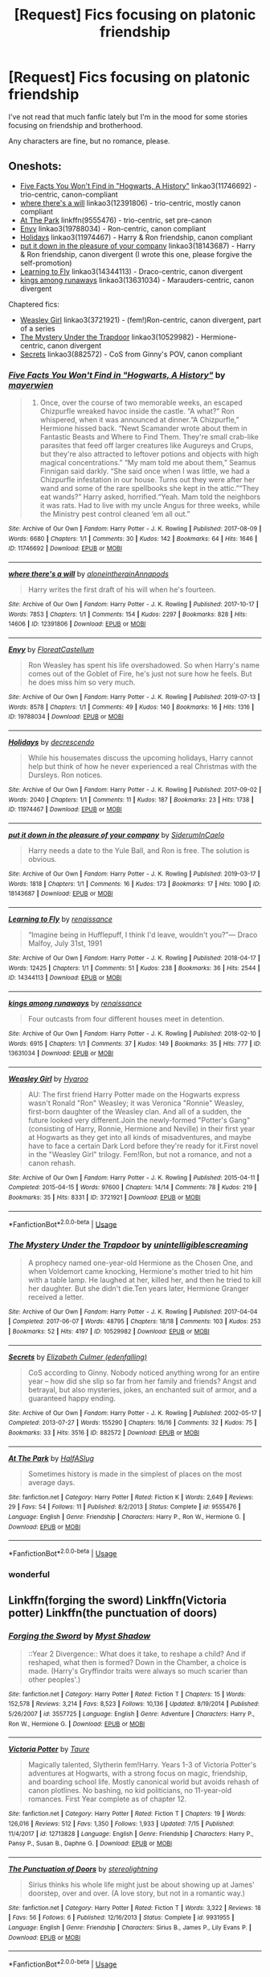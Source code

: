 #+TITLE: [Request] Fics focusing on platonic friendship

* [Request] Fics focusing on platonic friendship
:PROPERTIES:
:Author: CryptidGrimnoir
:Score: 17
:DateUnix: 1568894144.0
:DateShort: 2019-Sep-19
:FlairText: Request
:END:
I've not read that much fanfic lately but I'm in the mood for some stories focusing on friendship and brotherhood.

Any characters are fine, but no romance, please.


** Oneshots:

- [[https://archiveofourown.org/works/11746692][Five Facts You Won't Find in "Hogwarts, A History"]] linkao3(11746692) - trio-centric, canon-compliant
- [[https://archiveofourown.org/works/12391806][where there's a will]] linkao3(12391806) - trio-centric, mostly canon compliant
- [[https://www.fanfiction.net/s/9555476/1/At-The-Park][At The Park]] linkffn(9555476) - trio-centric, set pre-canon
- [[https://archiveofourown.org/works/19788034][Envy]] linkao3(19788034) - Ron-centric, canon compliant
- [[https://archiveofourown.org/works/11974467][Holidays]] linkao3(11974467) - Harry & Ron friendship, canon compliant
- [[https://archiveofourown.org/works/18143687][put it down in the pleasure of your company]] linkao3(18143687) - Harry & Ron friendship, canon divergent (I wrote this one, please forgive the self-promotion)
- [[https://archiveofourown.org/works/14344113][Learning to Fly]] linkao3(14344113) - Draco-centric, canon divergent
- [[https://archiveofourown.org/works/13631034][kings among runaways]] linkao3(13631034) - Marauders-centric, canon divergent

Chaptered fics:

- [[https://archiveofourown.org/works/3721921][Weasley Girl]] linkao3(3721921) - (fem!)Ron-centric, canon divergent, part of a series
- [[https://archiveofourown.org/works/10529982][The Mystery Under the Trapdoor]] linkao3(10529982) - Hermione-centric, canon divergent
- [[https://archiveofourown.org/works/882572][Secrets]] linkao3(882572) - CoS from Ginny's POV, canon compliant
:PROPERTIES:
:Author: siderumincaelo
:Score: 7
:DateUnix: 1568903783.0
:DateShort: 2019-Sep-19
:END:

*** [[https://archiveofourown.org/works/11746692][*/Five Facts You Won't Find in "Hogwarts, A History"/*]] by [[https://www.archiveofourown.org/users/mayerwien/pseuds/mayerwien][/mayerwien/]]

#+begin_quote
  2. Once, over the course of two memorable weeks, an escaped Chizpurfle wreaked havoc inside the castle. “A what?” Ron whispered, when it was announced at dinner.“A Chizpurfle,” Hermione hissed back. “Newt Scamander wrote about them in Fantastic Beasts and Where to Find Them. They're small crab-like parasites that feed off larger creatures like Augureys and Crups, but they're also attracted to leftover potions and objects with high magical concentrations.” “My mam told me about them,” Seamus Finnigan said darkly. “She said once when I was little, we had a Chizpurfle infestation in our house. Turns out they were after her wand and some of the rare spellbooks she kept in the attic.”“They eat wands?” Harry asked, horrified.“Yeah. Mam told the neighbors it was rats. Had to live with my uncle Angus for three weeks, while the Ministry pest control cleaned ‘em all out.”
#+end_quote

^{/Site/:} ^{Archive} ^{of} ^{Our} ^{Own} ^{*|*} ^{/Fandom/:} ^{Harry} ^{Potter} ^{-} ^{J.} ^{K.} ^{Rowling} ^{*|*} ^{/Published/:} ^{2017-08-09} ^{*|*} ^{/Words/:} ^{6680} ^{*|*} ^{/Chapters/:} ^{1/1} ^{*|*} ^{/Comments/:} ^{30} ^{*|*} ^{/Kudos/:} ^{142} ^{*|*} ^{/Bookmarks/:} ^{64} ^{*|*} ^{/Hits/:} ^{1646} ^{*|*} ^{/ID/:} ^{11746692} ^{*|*} ^{/Download/:} ^{[[https://archiveofourown.org/downloads/11746692/Five%20Facts%20You%20Wont%20Find.epub?updated_at=1503655137][EPUB]]} ^{or} ^{[[https://archiveofourown.org/downloads/11746692/Five%20Facts%20You%20Wont%20Find.mobi?updated_at=1503655137][MOBI]]}

--------------

[[https://archiveofourown.org/works/12391806][*/where there's a will/*]] by [[https://www.archiveofourown.org/users/aloneintherain/pseuds/aloneintherain/users/Annapods/pseuds/Annapods][/aloneintherainAnnapods/]]

#+begin_quote
  Harry writes the first draft of his will when he's fourteen.
#+end_quote

^{/Site/:} ^{Archive} ^{of} ^{Our} ^{Own} ^{*|*} ^{/Fandom/:} ^{Harry} ^{Potter} ^{-} ^{J.} ^{K.} ^{Rowling} ^{*|*} ^{/Published/:} ^{2017-10-17} ^{*|*} ^{/Words/:} ^{7853} ^{*|*} ^{/Chapters/:} ^{1/1} ^{*|*} ^{/Comments/:} ^{154} ^{*|*} ^{/Kudos/:} ^{2297} ^{*|*} ^{/Bookmarks/:} ^{828} ^{*|*} ^{/Hits/:} ^{14606} ^{*|*} ^{/ID/:} ^{12391806} ^{*|*} ^{/Download/:} ^{[[https://archiveofourown.org/downloads/12391806/where%20theres%20a%20will.epub?updated_at=1541481717][EPUB]]} ^{or} ^{[[https://archiveofourown.org/downloads/12391806/where%20theres%20a%20will.mobi?updated_at=1541481717][MOBI]]}

--------------

[[https://archiveofourown.org/works/19788034][*/Envy/*]] by [[https://www.archiveofourown.org/users/FloreatCastellum/pseuds/FloreatCastellum][/FloreatCastellum/]]

#+begin_quote
  Ron Weasley has spent his life overshadowed. So when Harry's name comes out of the Goblet of Fire, he's just not sure how he feels. But he does miss him so very much.
#+end_quote

^{/Site/:} ^{Archive} ^{of} ^{Our} ^{Own} ^{*|*} ^{/Fandom/:} ^{Harry} ^{Potter} ^{-} ^{J.} ^{K.} ^{Rowling} ^{*|*} ^{/Published/:} ^{2019-07-13} ^{*|*} ^{/Words/:} ^{8578} ^{*|*} ^{/Chapters/:} ^{1/1} ^{*|*} ^{/Comments/:} ^{49} ^{*|*} ^{/Kudos/:} ^{140} ^{*|*} ^{/Bookmarks/:} ^{16} ^{*|*} ^{/Hits/:} ^{1316} ^{*|*} ^{/ID/:} ^{19788034} ^{*|*} ^{/Download/:} ^{[[https://archiveofourown.org/downloads/19788034/Envy.epub?updated_at=1562994047][EPUB]]} ^{or} ^{[[https://archiveofourown.org/downloads/19788034/Envy.mobi?updated_at=1562994047][MOBI]]}

--------------

[[https://archiveofourown.org/works/11974467][*/Holidays/*]] by [[https://www.archiveofourown.org/users/decrescendo/pseuds/decrescendo][/decrescendo/]]

#+begin_quote
  While his housemates discuss the upcoming holidays, Harry cannot help but think of how he never experienced a real Christmas with the Dursleys. Ron notices.
#+end_quote

^{/Site/:} ^{Archive} ^{of} ^{Our} ^{Own} ^{*|*} ^{/Fandom/:} ^{Harry} ^{Potter} ^{-} ^{J.} ^{K.} ^{Rowling} ^{*|*} ^{/Published/:} ^{2017-09-02} ^{*|*} ^{/Words/:} ^{2040} ^{*|*} ^{/Chapters/:} ^{1/1} ^{*|*} ^{/Comments/:} ^{11} ^{*|*} ^{/Kudos/:} ^{187} ^{*|*} ^{/Bookmarks/:} ^{23} ^{*|*} ^{/Hits/:} ^{1738} ^{*|*} ^{/ID/:} ^{11974467} ^{*|*} ^{/Download/:} ^{[[https://archiveofourown.org/downloads/11974467/Holidays.epub?updated_at=1546381031][EPUB]]} ^{or} ^{[[https://archiveofourown.org/downloads/11974467/Holidays.mobi?updated_at=1546381031][MOBI]]}

--------------

[[https://archiveofourown.org/works/18143687][*/put it down in the pleasure of your company/*]] by [[https://www.archiveofourown.org/users/SiderumInCaelo/pseuds/SiderumInCaelo][/SiderumInCaelo/]]

#+begin_quote
  Harry needs a date to the Yule Ball, and Ron is free. The solution is obvious.
#+end_quote

^{/Site/:} ^{Archive} ^{of} ^{Our} ^{Own} ^{*|*} ^{/Fandom/:} ^{Harry} ^{Potter} ^{-} ^{J.} ^{K.} ^{Rowling} ^{*|*} ^{/Published/:} ^{2019-03-17} ^{*|*} ^{/Words/:} ^{1818} ^{*|*} ^{/Chapters/:} ^{1/1} ^{*|*} ^{/Comments/:} ^{16} ^{*|*} ^{/Kudos/:} ^{173} ^{*|*} ^{/Bookmarks/:} ^{17} ^{*|*} ^{/Hits/:} ^{1090} ^{*|*} ^{/ID/:} ^{18143687} ^{*|*} ^{/Download/:} ^{[[https://archiveofourown.org/downloads/18143687/put%20it%20down%20in%20the.epub?updated_at=1556938423][EPUB]]} ^{or} ^{[[https://archiveofourown.org/downloads/18143687/put%20it%20down%20in%20the.mobi?updated_at=1556938423][MOBI]]}

--------------

[[https://archiveofourown.org/works/14344113][*/Learning to Fly/*]] by [[https://www.archiveofourown.org/users/renaissance/pseuds/renaissance][/renaissance/]]

#+begin_quote
  “Imagine being in Hufflepuff, I think I'd leave, wouldn't you?”--- Draco Malfoy, July 31st, 1991
#+end_quote

^{/Site/:} ^{Archive} ^{of} ^{Our} ^{Own} ^{*|*} ^{/Fandom/:} ^{Harry} ^{Potter} ^{-} ^{J.} ^{K.} ^{Rowling} ^{*|*} ^{/Published/:} ^{2018-04-17} ^{*|*} ^{/Words/:} ^{12425} ^{*|*} ^{/Chapters/:} ^{1/1} ^{*|*} ^{/Comments/:} ^{51} ^{*|*} ^{/Kudos/:} ^{238} ^{*|*} ^{/Bookmarks/:} ^{36} ^{*|*} ^{/Hits/:} ^{2544} ^{*|*} ^{/ID/:} ^{14344113} ^{*|*} ^{/Download/:} ^{[[https://archiveofourown.org/downloads/14344113/Learning%20to%20Fly.epub?updated_at=1532162635][EPUB]]} ^{or} ^{[[https://archiveofourown.org/downloads/14344113/Learning%20to%20Fly.mobi?updated_at=1532162635][MOBI]]}

--------------

[[https://archiveofourown.org/works/13631034][*/kings among runaways/*]] by [[https://www.archiveofourown.org/users/renaissance/pseuds/renaissance][/renaissance/]]

#+begin_quote
  Four outcasts from four different houses meet in detention.
#+end_quote

^{/Site/:} ^{Archive} ^{of} ^{Our} ^{Own} ^{*|*} ^{/Fandom/:} ^{Harry} ^{Potter} ^{-} ^{J.} ^{K.} ^{Rowling} ^{*|*} ^{/Published/:} ^{2018-02-10} ^{*|*} ^{/Words/:} ^{6915} ^{*|*} ^{/Chapters/:} ^{1/1} ^{*|*} ^{/Comments/:} ^{37} ^{*|*} ^{/Kudos/:} ^{149} ^{*|*} ^{/Bookmarks/:} ^{35} ^{*|*} ^{/Hits/:} ^{777} ^{*|*} ^{/ID/:} ^{13631034} ^{*|*} ^{/Download/:} ^{[[https://archiveofourown.org/downloads/13631034/kings%20among%20runaways.epub?updated_at=1518665917][EPUB]]} ^{or} ^{[[https://archiveofourown.org/downloads/13631034/kings%20among%20runaways.mobi?updated_at=1518665917][MOBI]]}

--------------

[[https://archiveofourown.org/works/3721921][*/Weasley Girl/*]] by [[https://www.archiveofourown.org/users/Hyaroo/pseuds/Hyaroo][/Hyaroo/]]

#+begin_quote
  AU: The first friend Harry Potter made on the Hogwarts express wasn't Ronald "Ron" Weasley; it was Veronica "Ronnie" Weasley, first-born daughter of the Weasley clan. And all of a sudden, the future looked very different.Join the newly-formed "Potter's Gang" (consisting of Harry, Ronnie, Hermione and Neville) in their first year at Hogwarts as they get into all kinds of misadventures, and maybe have to face a certain Dark Lord before they're ready for it.First novel in the "Weasley Girl" trilogy. Fem!Ron, but not a romance, and not a canon rehash.
#+end_quote

^{/Site/:} ^{Archive} ^{of} ^{Our} ^{Own} ^{*|*} ^{/Fandom/:} ^{Harry} ^{Potter} ^{-} ^{J.} ^{K.} ^{Rowling} ^{*|*} ^{/Published/:} ^{2015-04-11} ^{*|*} ^{/Completed/:} ^{2015-04-15} ^{*|*} ^{/Words/:} ^{97600} ^{*|*} ^{/Chapters/:} ^{14/14} ^{*|*} ^{/Comments/:} ^{78} ^{*|*} ^{/Kudos/:} ^{219} ^{*|*} ^{/Bookmarks/:} ^{35} ^{*|*} ^{/Hits/:} ^{8331} ^{*|*} ^{/ID/:} ^{3721921} ^{*|*} ^{/Download/:} ^{[[https://archiveofourown.org/downloads/3721921/Weasley%20Girl.epub?updated_at=1499333610][EPUB]]} ^{or} ^{[[https://archiveofourown.org/downloads/3721921/Weasley%20Girl.mobi?updated_at=1499333610][MOBI]]}

--------------

*FanfictionBot*^{2.0.0-beta} | [[https://github.com/tusing/reddit-ffn-bot/wiki/Usage][Usage]]
:PROPERTIES:
:Author: FanfictionBot
:Score: 1
:DateUnix: 1568903839.0
:DateShort: 2019-Sep-19
:END:


*** [[https://archiveofourown.org/works/10529982][*/The Mystery Under the Trapdoor/*]] by [[https://www.archiveofourown.org/users/unintelligiblescreaming/pseuds/unintelligiblescreaming][/unintelligiblescreaming/]]

#+begin_quote
  A prophecy named one-year-old Hermione as the Chosen One, and when Voldemort came knocking, Hermione's mother tried to hit him with a table lamp. He laughed at her, killed her, and then he tried to kill her daughter. But she didn't die.Ten years later, Hermione Granger received a letter.
#+end_quote

^{/Site/:} ^{Archive} ^{of} ^{Our} ^{Own} ^{*|*} ^{/Fandom/:} ^{Harry} ^{Potter} ^{-} ^{J.} ^{K.} ^{Rowling} ^{*|*} ^{/Published/:} ^{2017-04-04} ^{*|*} ^{/Completed/:} ^{2017-06-07} ^{*|*} ^{/Words/:} ^{48795} ^{*|*} ^{/Chapters/:} ^{18/18} ^{*|*} ^{/Comments/:} ^{103} ^{*|*} ^{/Kudos/:} ^{253} ^{*|*} ^{/Bookmarks/:} ^{52} ^{*|*} ^{/Hits/:} ^{4197} ^{*|*} ^{/ID/:} ^{10529982} ^{*|*} ^{/Download/:} ^{[[https://archiveofourown.org/downloads/10529982/The%20Mystery%20Under%20the.epub?updated_at=1566855751][EPUB]]} ^{or} ^{[[https://archiveofourown.org/downloads/10529982/The%20Mystery%20Under%20the.mobi?updated_at=1566855751][MOBI]]}

--------------

[[https://archiveofourown.org/works/882572][*/Secrets/*]] by [[https://www.archiveofourown.org/users/edenfalling/pseuds/Elizabeth%20Culmer][/Elizabeth Culmer (edenfalling)/]]

#+begin_quote
  CoS according to Ginny. Nobody noticed anything wrong for an entire year -- how did she slip so far from her family and friends? Angst and betrayal, but also mysteries, jokes, an enchanted suit of armor, and a guaranteed happy ending.
#+end_quote

^{/Site/:} ^{Archive} ^{of} ^{Our} ^{Own} ^{*|*} ^{/Fandom/:} ^{Harry} ^{Potter} ^{-} ^{J.} ^{K.} ^{Rowling} ^{*|*} ^{/Published/:} ^{2002-05-17} ^{*|*} ^{/Completed/:} ^{2013-07-27} ^{*|*} ^{/Words/:} ^{155290} ^{*|*} ^{/Chapters/:} ^{16/16} ^{*|*} ^{/Comments/:} ^{32} ^{*|*} ^{/Kudos/:} ^{75} ^{*|*} ^{/Bookmarks/:} ^{33} ^{*|*} ^{/Hits/:} ^{3516} ^{*|*} ^{/ID/:} ^{882572} ^{*|*} ^{/Download/:} ^{[[https://archiveofourown.org/downloads/882572/Secrets.epub?updated_at=1557695144][EPUB]]} ^{or} ^{[[https://archiveofourown.org/downloads/882572/Secrets.mobi?updated_at=1557695144][MOBI]]}

--------------

[[https://www.fanfiction.net/s/9555476/1/][*/At The Park/*]] by [[https://www.fanfiction.net/u/3955920/HalfASlug][/HalfASlug/]]

#+begin_quote
  Sometimes history is made in the simplest of places on the most average days.
#+end_quote

^{/Site/:} ^{fanfiction.net} ^{*|*} ^{/Category/:} ^{Harry} ^{Potter} ^{*|*} ^{/Rated/:} ^{Fiction} ^{K} ^{*|*} ^{/Words/:} ^{2,649} ^{*|*} ^{/Reviews/:} ^{29} ^{*|*} ^{/Favs/:} ^{54} ^{*|*} ^{/Follows/:} ^{11} ^{*|*} ^{/Published/:} ^{8/2/2013} ^{*|*} ^{/Status/:} ^{Complete} ^{*|*} ^{/id/:} ^{9555476} ^{*|*} ^{/Language/:} ^{English} ^{*|*} ^{/Genre/:} ^{Friendship} ^{*|*} ^{/Characters/:} ^{Harry} ^{P.,} ^{Ron} ^{W.,} ^{Hermione} ^{G.} ^{*|*} ^{/Download/:} ^{[[http://www.ff2ebook.com/old/ffn-bot/index.php?id=9555476&source=ff&filetype=epub][EPUB]]} ^{or} ^{[[http://www.ff2ebook.com/old/ffn-bot/index.php?id=9555476&source=ff&filetype=mobi][MOBI]]}

--------------

*FanfictionBot*^{2.0.0-beta} | [[https://github.com/tusing/reddit-ffn-bot/wiki/Usage][Usage]]
:PROPERTIES:
:Author: FanfictionBot
:Score: 1
:DateUnix: 1568903852.0
:DateShort: 2019-Sep-19
:END:


*** wonderful
:PROPERTIES:
:Author: galatea_and_acis
:Score: 1
:DateUnix: 1568914672.0
:DateShort: 2019-Sep-19
:END:


** Linkffn(forging the sword) Linkffn(Victoria potter) Linkffn(the punctuation of doors)
:PROPERTIES:
:Author: Ash_Lestrange
:Score: 5
:DateUnix: 1568896513.0
:DateShort: 2019-Sep-19
:END:

*** [[https://www.fanfiction.net/s/3557725/1/][*/Forging the Sword/*]] by [[https://www.fanfiction.net/u/318654/Myst-Shadow][/Myst Shadow/]]

#+begin_quote
  ::Year 2 Divergence:: What does it take, to reshape a child? And if reshaped, what then is formed? Down in the Chamber, a choice is made. (Harry's Gryffindor traits were always so much scarier than other peoples'.)
#+end_quote

^{/Site/:} ^{fanfiction.net} ^{*|*} ^{/Category/:} ^{Harry} ^{Potter} ^{*|*} ^{/Rated/:} ^{Fiction} ^{T} ^{*|*} ^{/Chapters/:} ^{15} ^{*|*} ^{/Words/:} ^{152,578} ^{*|*} ^{/Reviews/:} ^{3,214} ^{*|*} ^{/Favs/:} ^{8,523} ^{*|*} ^{/Follows/:} ^{10,136} ^{*|*} ^{/Updated/:} ^{8/19/2014} ^{*|*} ^{/Published/:} ^{5/26/2007} ^{*|*} ^{/id/:} ^{3557725} ^{*|*} ^{/Language/:} ^{English} ^{*|*} ^{/Genre/:} ^{Adventure} ^{*|*} ^{/Characters/:} ^{Harry} ^{P.,} ^{Ron} ^{W.,} ^{Hermione} ^{G.} ^{*|*} ^{/Download/:} ^{[[http://www.ff2ebook.com/old/ffn-bot/index.php?id=3557725&source=ff&filetype=epub][EPUB]]} ^{or} ^{[[http://www.ff2ebook.com/old/ffn-bot/index.php?id=3557725&source=ff&filetype=mobi][MOBI]]}

--------------

[[https://www.fanfiction.net/s/12713828/1/][*/Victoria Potter/*]] by [[https://www.fanfiction.net/u/883762/Taure][/Taure/]]

#+begin_quote
  Magically talented, Slytherin fem!Harry. Years 1-3 of Victoria Potter's adventures at Hogwarts, with a strong focus on magic, friendship, and boarding school life. Mostly canonical world but avoids rehash of canon plotlines. No bashing, no kid politicians, no 11-year-old romances. First Year complete as of chapter 12.
#+end_quote

^{/Site/:} ^{fanfiction.net} ^{*|*} ^{/Category/:} ^{Harry} ^{Potter} ^{*|*} ^{/Rated/:} ^{Fiction} ^{T} ^{*|*} ^{/Chapters/:} ^{19} ^{*|*} ^{/Words/:} ^{126,016} ^{*|*} ^{/Reviews/:} ^{512} ^{*|*} ^{/Favs/:} ^{1,350} ^{*|*} ^{/Follows/:} ^{1,933} ^{*|*} ^{/Updated/:} ^{7/15} ^{*|*} ^{/Published/:} ^{11/4/2017} ^{*|*} ^{/id/:} ^{12713828} ^{*|*} ^{/Language/:} ^{English} ^{*|*} ^{/Genre/:} ^{Friendship} ^{*|*} ^{/Characters/:} ^{Harry} ^{P.,} ^{Pansy} ^{P.,} ^{Susan} ^{B.,} ^{Daphne} ^{G.} ^{*|*} ^{/Download/:} ^{[[http://www.ff2ebook.com/old/ffn-bot/index.php?id=12713828&source=ff&filetype=epub][EPUB]]} ^{or} ^{[[http://www.ff2ebook.com/old/ffn-bot/index.php?id=12713828&source=ff&filetype=mobi][MOBI]]}

--------------

[[https://www.fanfiction.net/s/9931955/1/][*/The Punctuation of Doors/*]] by [[https://www.fanfiction.net/u/4686305/stereolightning][/stereolightning/]]

#+begin_quote
  Sirius thinks his whole life might just be about showing up at James' doorstep, over and over. (A love story, but not in a romantic way.)
#+end_quote

^{/Site/:} ^{fanfiction.net} ^{*|*} ^{/Category/:} ^{Harry} ^{Potter} ^{*|*} ^{/Rated/:} ^{Fiction} ^{T} ^{*|*} ^{/Words/:} ^{3,322} ^{*|*} ^{/Reviews/:} ^{18} ^{*|*} ^{/Favs/:} ^{56} ^{*|*} ^{/Follows/:} ^{6} ^{*|*} ^{/Published/:} ^{12/16/2013} ^{*|*} ^{/Status/:} ^{Complete} ^{*|*} ^{/id/:} ^{9931955} ^{*|*} ^{/Language/:} ^{English} ^{*|*} ^{/Genre/:} ^{Friendship} ^{*|*} ^{/Characters/:} ^{Sirius} ^{B.,} ^{James} ^{P.,} ^{Lily} ^{Evans} ^{P.} ^{*|*} ^{/Download/:} ^{[[http://www.ff2ebook.com/old/ffn-bot/index.php?id=9931955&source=ff&filetype=epub][EPUB]]} ^{or} ^{[[http://www.ff2ebook.com/old/ffn-bot/index.php?id=9931955&source=ff&filetype=mobi][MOBI]]}

--------------

*FanfictionBot*^{2.0.0-beta} | [[https://github.com/tusing/reddit-ffn-bot/wiki/Usage][Usage]]
:PROPERTIES:
:Author: FanfictionBot
:Score: 1
:DateUnix: 1568896562.0
:DateShort: 2019-Sep-19
:END:


*** Thank you!
:PROPERTIES:
:Author: CryptidGrimnoir
:Score: 1
:DateUnix: 1568896635.0
:DateShort: 2019-Sep-19
:END:


** Linkao3(the sum of their parts)
:PROPERTIES:
:Author: LiriStorm
:Score: 2
:DateUnix: 1568906193.0
:DateShort: 2019-Sep-19
:END:


** I'll advertise my own: A Slytherin through time 😁 on FFN :) it's a Draco time travel story and he kind of becomes best friends with Neville 🤔
:PROPERTIES:
:Author: Mikill1995
:Score: 1
:DateUnix: 1568894925.0
:DateShort: 2019-Sep-19
:END:

*** You've got my attention. Got a link?
:PROPERTIES:
:Author: CryptidGrimnoir
:Score: 1
:DateUnix: 1568896348.0
:DateShort: 2019-Sep-19
:END:

**** Thanks :)

Linkffn([[https://m.fanfiction.net/s/12506935/1/A-Slytherin-Through-Time]])
:PROPERTIES:
:Author: Mikill1995
:Score: 1
:DateUnix: 1568896511.0
:DateShort: 2019-Sep-19
:END:

***** [[https://www.fanfiction.net/s/12506935/1/][*/A Slytherin Through Time/*]] by [[https://www.fanfiction.net/u/1843047/Mikill][/Mikill/]]

#+begin_quote
  With a sly smile he eyed the time turner. It gleamed like gold, just the way the Malfoys liked it. With this, he could save his son. He went for the door but came to a sudden halt when realization hit him: With the time turner, he could save more than one person. (Draco-centric time travel fanfiction, 3rd year)
#+end_quote

^{/Site/:} ^{fanfiction.net} ^{*|*} ^{/Category/:} ^{Harry} ^{Potter} ^{*|*} ^{/Rated/:} ^{Fiction} ^{K} ^{*|*} ^{/Chapters/:} ^{80} ^{*|*} ^{/Words/:} ^{160,160} ^{*|*} ^{/Reviews/:} ^{426} ^{*|*} ^{/Favs/:} ^{278} ^{*|*} ^{/Follows/:} ^{405} ^{*|*} ^{/Updated/:} ^{9/1} ^{*|*} ^{/Published/:} ^{5/28/2017} ^{*|*} ^{/id/:} ^{12506935} ^{*|*} ^{/Language/:} ^{English} ^{*|*} ^{/Genre/:} ^{Adventure/Friendship} ^{*|*} ^{/Characters/:} ^{Sirius} ^{B.,} ^{Draco} ^{M.,} ^{Severus} ^{S.,} ^{Neville} ^{L.} ^{*|*} ^{/Download/:} ^{[[http://www.ff2ebook.com/old/ffn-bot/index.php?id=12506935&source=ff&filetype=epub][EPUB]]} ^{or} ^{[[http://www.ff2ebook.com/old/ffn-bot/index.php?id=12506935&source=ff&filetype=mobi][MOBI]]}

--------------

*FanfictionBot*^{2.0.0-beta} | [[https://github.com/tusing/reddit-ffn-bot/wiki/Usage][Usage]]
:PROPERTIES:
:Author: FanfictionBot
:Score: 1
:DateUnix: 1568896525.0
:DateShort: 2019-Sep-19
:END:
